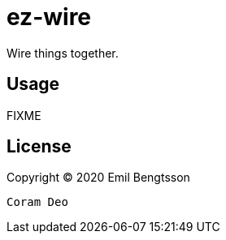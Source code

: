 = ez-wire

Wire things together.

== Usage

FIXME

== License

Copyright © 2020 Emil Bengtsson

----

Coram Deo

